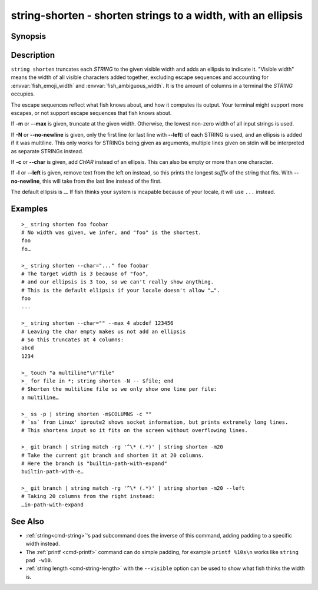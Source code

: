 string-shorten - shorten strings to a width, with an ellipsis
===============================================================

Synopsis
--------

.. BEGIN SYNOPSIS

.. synopsis::

    string shorten [(-c | --char) CHARS] [(-m | --max) INTEGER] [(-N | --no-newline)] [(-l | --left)]
               [STRING ...]

.. END SYNOPSIS

Description
-----------

.. BEGIN DESCRIPTION

``string shorten`` truncates each *STRING* to the given visible width and adds an ellipsis to indicate it. "Visible width" means the width of all visible characters added together, excluding escape sequences and accounting for :envvar:`fish_emoji_width` and :envvar:`fish_ambiguous_width`. It is the amount of columns in a terminal the *STRING* occupies.

The escape sequences reflect what fish knows about, and how it computes its output. Your terminal might support more escapes, or not support escape sequences that fish knows about.

If **-m** or **--max** is given, truncate at the given width. Otherwise, the lowest non-zero width of all input strings is used.

If **-N** or **--no-newline** is given, only the first line (or last line with **--left**) of each STRING is used, and an ellipsis is added if it was multiline. This only works for STRINGs being given as arguments, multiple lines given on stdin will be interpreted as separate STRINGs instead.

If **-c** or **--char** is given, add *CHAR* instead of an ellipsis. This can also be empty or more than one character.

If **-l** or **--left** is given, remove text from the left on instead, so this prints the longest *suffix* of the string that fits. With **--no-newline**, this will take from the last line instead of the first.

The default ellipsis is ``…``. If fish thinks your system is incapable because of your locale, it will use ``...`` instead.

.. END DESCRIPTION

Examples
--------

.. BEGIN EXAMPLES

::

    >_ string shorten foo foobar
    # No width was given, we infer, and "foo" is the shortest.
    foo
    fo…

    >_ string shorten --char="..." foo foobar
    # The target width is 3 because of "foo",
    # and our ellipsis is 3 too, so we can't really show anything.
    # This is the default ellipsis if your locale doesn't allow "…".
    foo
    ...

    >_ string shorten --char="" --max 4 abcdef 123456
    # Leaving the char empty makes us not add an ellipsis
    # So this truncates at 4 columns:
    abcd
    1234

    >_ touch "a multiline"\n"file"
    >_ for file in *; string shorten -N -- $file; end
    # Shorten the multiline file so we only show one line per file:
    a multiline…

    >_ ss -p | string shorten -m$COLUMNS -c ""
    # `ss` from Linux' iproute2 shows socket information, but prints extremely long lines.
    # This shortens input so it fits on the screen without overflowing lines.

    >_ git branch | string match -rg '^\* (.*)' | string shorten -m20
    # Take the current git branch and shorten it at 20 columns.
    # Here the branch is "builtin-path-with-expand"
    builtin-path-with-e…

    >_ git branch | string match -rg '^\* (.*)' | string shorten -m20 --left
    # Taking 20 columns from the right instead:
    …in-path-with-expand

See Also
--------

- :ref:`string<cmd-string>`'s ``pad`` subcommand does the inverse of this command, adding padding to a specific width instead.
  
- The :ref:`printf <cmd-printf>` command can do simple padding, for example ``printf %10s\n`` works like ``string pad -w10``.

- :ref:`string length <cmd-string-length>` with the ``--visible`` option can be used to show what fish thinks the width is.

.. END EXAMPLES
